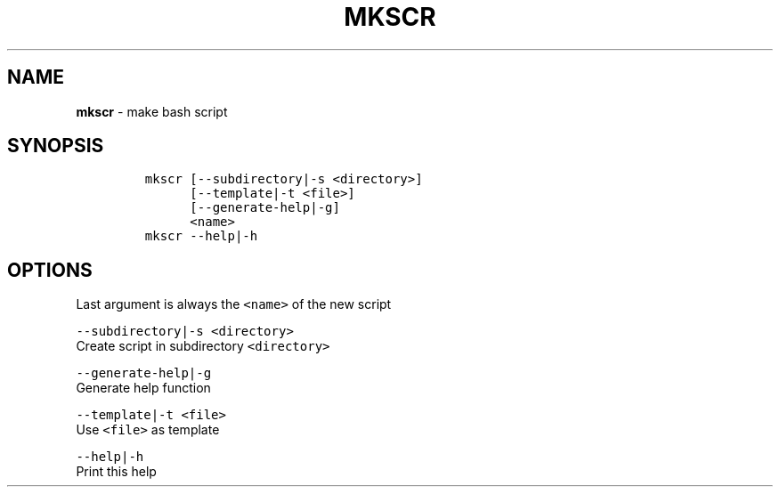 .TH MKSCR 1 2019\-10\-21 Linux "User Manuals"
.hy
.SH NAME
.PP
\f[B]mkscr\f[R] - make bash script
.SH SYNOPSIS
.IP
.nf
\f[C]
mkscr [--subdirectory|-s <directory>]
      [--template|-t <file>]
      [--generate-help|-g]
      <name>
mkscr --help|-h
\f[R]
.fi
.SH OPTIONS
.PP
Last argument is always the \f[C]<name>\f[R] of the new script
.PP
\f[C]--subdirectory|-s <directory>\f[R]
.PD 0
.P
.PD
Create script in subdirectory \f[C]<directory>\f[R]
.PP
\f[C]--generate-help|-g\f[R]
.PD 0
.P
.PD
Generate help function
.PP
\f[C]--template|-t <file>\f[R]
.PD 0
.P
.PD
Use \f[C]<file>\f[R] as template
.PP
\f[C]--help|-h\f[R]
.PD 0
.P
.PD
Print this help
